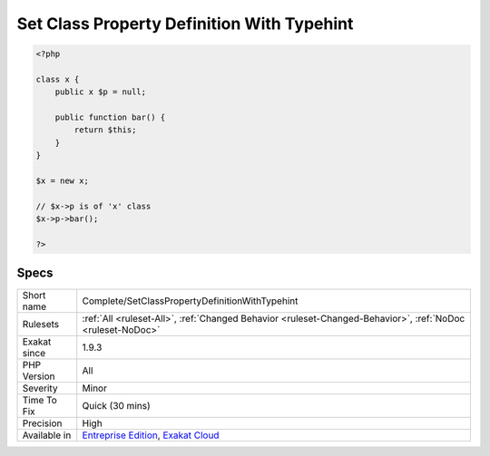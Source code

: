 .. _complete-setclasspropertydefinitionwithtypehint:

.. _set-class-property-definition-with-typehint:

Set Class Property Definition With Typehint
+++++++++++++++++++++++++++++++++++++++++++

.. meta\:\:
	:description:
		Set Class Property Definition With Typehint: Links method call to its definition, thanks to property typehinting.
	:twitter:card: summary_large_image
	:twitter:site: @exakat
	:twitter:title: Set Class Property Definition With Typehint
	:twitter:description: Set Class Property Definition With Typehint: Links method call to its definition, thanks to property typehinting
	:twitter:creator: @exakat
	:twitter:image:src: https://www.exakat.io/wp-content/uploads/2020/06/logo-exakat.png
	:og:image: https://www.exakat.io/wp-content/uploads/2020/06/logo-exakat.png
	:og:title: Set Class Property Definition With Typehint
	:og:type: article
	:og:description: Links method call to its definition, thanks to property typehinting
	:og:url: https://php-tips.readthedocs.io/en/latest/tips/Complete/SetClassPropertyDefinitionWithTypehint.html
	:og:locale: en
  Links method call to its definition, thanks to property typehinting. The link is ``DEFINITION``.

.. code-block:: php
   
   <?php
   
   class x {
       public x $p = null;
   
       public function bar() {
           return $this;
       }
   }
   
   $x = new x;
   
   // $x->p is of 'x' class
   $x->p->bar();
   
   ?>

Specs
_____

+--------------+-------------------------------------------------------------------------------------------------------------------------+
| Short name   | Complete/SetClassPropertyDefinitionWithTypehint                                                                         |
+--------------+-------------------------------------------------------------------------------------------------------------------------+
| Rulesets     | :ref:`All <ruleset-All>`, :ref:`Changed Behavior <ruleset-Changed-Behavior>`, :ref:`NoDoc <ruleset-NoDoc>`              |
+--------------+-------------------------------------------------------------------------------------------------------------------------+
| Exakat since | 1.9.3                                                                                                                   |
+--------------+-------------------------------------------------------------------------------------------------------------------------+
| PHP Version  | All                                                                                                                     |
+--------------+-------------------------------------------------------------------------------------------------------------------------+
| Severity     | Minor                                                                                                                   |
+--------------+-------------------------------------------------------------------------------------------------------------------------+
| Time To Fix  | Quick (30 mins)                                                                                                         |
+--------------+-------------------------------------------------------------------------------------------------------------------------+
| Precision    | High                                                                                                                    |
+--------------+-------------------------------------------------------------------------------------------------------------------------+
| Available in | `Entreprise Edition <https://www.exakat.io/entreprise-edition>`_, `Exakat Cloud <https://www.exakat.io/exakat-cloud/>`_ |
+--------------+-------------------------------------------------------------------------------------------------------------------------+


